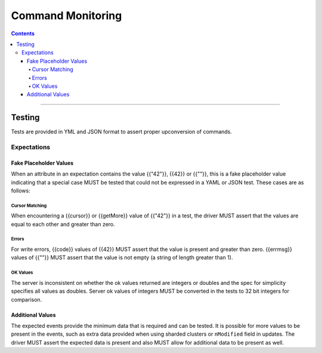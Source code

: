 .. role:: javascript(code)
  :language: javascript

==================
Command Monitoring
==================

.. contents::

--------

Testing
=======

Tests are provided in YML and JSON format to assert proper upconversion of commands.

Expectations
------------

Fake Placeholder Values
```````````````````````

When an attribute in an expectation contains the value {{"42"}}, {{42}} or {{""}}, this is a fake
placeholder value indicating that a special case MUST be tested that could not be
expressed in a YAML or JSON test. These cases are as follows:

Cursor Matching
^^^^^^^^^^^^^^^

When encountering a {{cursor}} or {{getMore}} value of {{"42"}} in a test, the driver MUST assert
that the values are equal to each other and greater than zero.

Errors
^^^^^^

For write errors, {{code}} values of {{42}} MUST assert that the value is present and
greater than zero. {{errmsg}} values of {{""}} MUST assert that the value is not empty
(a string of length greater than 1).

OK Values
^^^^^^^^^

The server is inconsistent on whether the ok values returned are integers or doubles and the
spec for simplicity specifies all values as doubles. Server ok values of integers MUST be
converted in the tests to 32 bit integers for comparison.

Additional Values
`````````````````

The expected events provide the minimum data that is required and can be tested. It is
possible for more values to be present in the events, such as extra data provided when
using sharded clusters or ``nModified`` field in updates. The driver MUST assert the
expected data is present and also MUST allow for additional data to be present as well.
